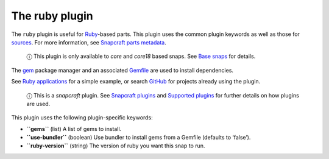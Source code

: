 .. 8587.md

.. \_the-ruby-plugin:

The ruby plugin
===============

The ``ruby`` plugin is useful for `Ruby <https://www.ruby-lang.org/en/>`__-based parts. This plugin uses the common plugin keywords as well as those for `sources <snapcraft-parts-metadata.md#the-ruby-plugin-heading--source>`__. For more information, see `Snapcraft parts metadata <snapcraft-parts-metadata.md>`__.

   ⓘ This plugin is only available to *core* and *core18* based snaps. See `Base snaps <base-snaps.md>`__ for details.

The `gem <https://guides.rubygems.org/command-reference/#gem-install>`__ package manager and an associated `Gemfile <https://bundler.io/man/gemfile.5.html>`__ are used to install dependencies.

See `Ruby applications <https://snapcraft.io/docs/ruby-applications>`__ for a simple example, or search `GitHub <https://github.com/search?q=path%3Asnapcraft.yaml+%22plugin%3A+ruby%22&type=Code>`__ for projects already using the plugin.

   ⓘ This is a *snapcraft* plugin. See `Snapcraft plugins <snapcraft-plugins.md>`__ and `Supported plugins <supported-plugins.md>`__ for further details on how plugins are used.

This plugin uses the following plugin-specific keywords:

-  **``gems``** (list) A list of gems to install.
-  **``use-bundler``** (boolean) Use bundler to install gems from a Gemfile (defaults to ‘false’).
-  **``ruby-version``** (string) The version of ruby you want this snap to run.
